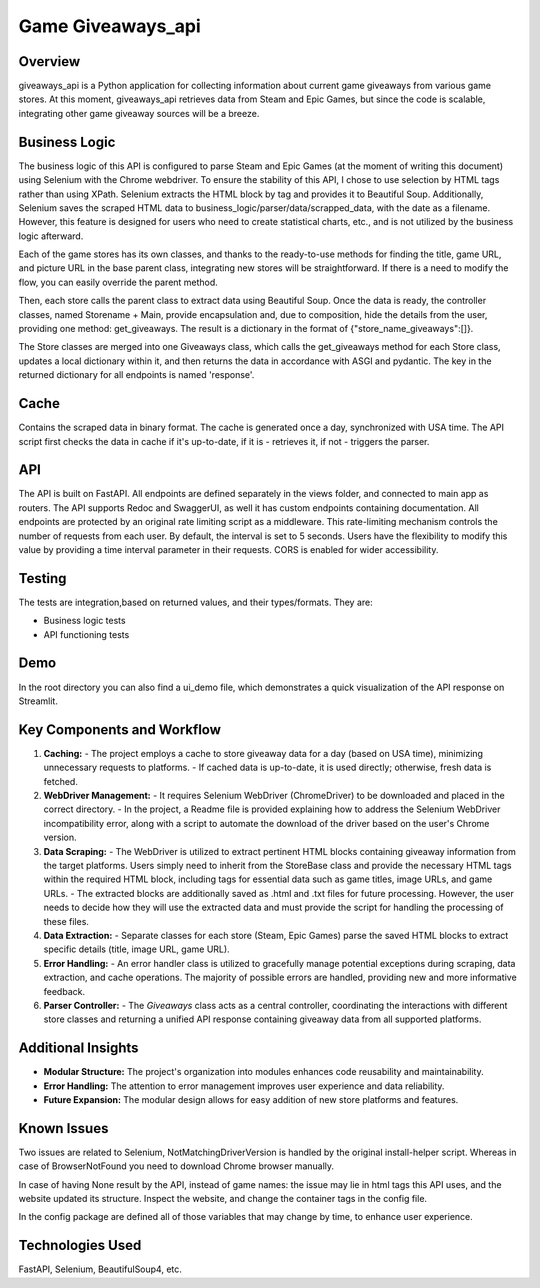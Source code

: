 =============================
Game Giveaways_api
=============================


Overview
========

giveaways_api is a Python application for collecting information about current game giveaways from various game stores. 
At this moment, giveaways_api retrieves data from Steam and Epic Games, but since the code is scalable, integrating other game giveaway sources will be a breeze.

Business Logic
==============

The business logic of this API is configured to parse Steam and Epic Games (at the moment of writing this document) using Selenium with the Chrome webdriver.
To ensure the stability of this API, I chose to use selection by HTML tags rather than using XPath.
Selenium extracts the HTML block by tag and provides it to Beautiful Soup.
Additionally, Selenium saves the scraped HTML data to business_logic/parser/data/scrapped_data, with the date as a filename.
However, this feature is designed for users who need to create statistical charts, etc., and is not utilized by the business logic afterward.

Each of the game stores has its own classes, and thanks to the ready-to-use methods for finding the title, game URL, and picture URL in the base parent class, integrating new stores will be straightforward.
If there is a need to modify the flow, you can easily override the parent method.

Then, each store calls the parent class to extract data using Beautiful Soup.
Once the data is ready, the controller classes, named Storename + Main, provide encapsulation and, due to composition, hide the details from the user, providing one method: get_giveaways.
The result is a dictionary in the format of {"store_name_giveaways":[]}.

The Store classes are merged into one Giveaways class, which calls the get_giveaways method for each Store class, updates a local dictionary within it, and then returns the data in accordance with ASGI and pydantic.
The key in the returned dictionary for all endpoints is named 'response'.

Cache
========

Contains the scraped data in binary format. The cache is generated once a day, synchronized with USA time.
The API script first checks the data in cache if it's up-to-date, if it is - retrieves it, if not - triggers the parser.

API
===

The API is built on FastAPI.
All endpoints are defined separately in the views folder, and connected to main app as routers.
The API supports Redoc and SwaggerUI, as well it has custom endpoints containing documentation.
All endpoints are protected by an original rate limiting script as a middleware.
This rate-limiting mechanism controls the number of requests from each user. By default, the interval is set to 5 seconds. Users have the flexibility to modify this value by providing a time interval parameter in their requests.
CORS is enabled for wider accessibility.

Testing
=======

The tests are integration,based on returned values, and their types/formats. They are:

- Business logic tests
- API functioning tests

Demo
====

In the root directory you can also find a ui_demo file, which demonstrates a quick visualization of the API response on Streamlit.

Key Components and Workflow
===========================

1. **Caching:**
   - The project employs a cache to store giveaway data for a day (based on USA time), minimizing unnecessary requests to platforms.
   - If cached data is up-to-date, it is used directly; otherwise, fresh data is fetched.

2. **WebDriver Management:**
   - It requires Selenium WebDriver (ChromeDriver) to be downloaded and placed in the correct directory.
   - In the project, a Readme file is provided explaining how to address the Selenium WebDriver incompatibility error, along with a script to automate the download of the driver based on the user's Chrome version.

3. **Data Scraping:**
   - The WebDriver is utilized to extract pertinent HTML blocks containing giveaway information from the target platforms. Users simply need to inherit from the StoreBase class and provide the necessary HTML tags within the required HTML block, including tags for essential data such as game titles, image URLs, and game URLs.
   - The extracted blocks are additionally saved as .html and .txt files for future processing. However, the user needs to decide how they will use the extracted data and must provide the script for handling the processing of these files.

4. **Data Extraction:**
   - Separate classes for each store (Steam, Epic Games) parse the saved HTML blocks to extract specific details (title, image URL, game URL).

5. **Error Handling:**
   - An error handler class is utilized to gracefully manage potential exceptions during scraping, data extraction, and cache operations. The majority of possible errors are handled, providing new and more informative feedback.

6. **Parser Controller:**
   - The `Giveaways` class acts as a central controller, coordinating the interactions with different store classes and returning a unified API response containing giveaway data from all supported platforms.

Additional Insights
===================

- **Modular Structure:** The project's organization into modules enhances code reusability and maintainability.
- **Error Handling:** The attention to error management improves user experience and data reliability.
- **Future Expansion:** The modular design allows for easy addition of new store platforms and features.

Known Issues
============

Two issues are related to Selenium, NotMatchingDriverVersion is handled by the original install-helper script.
Whereas in case of BrowserNotFound you need to download Chrome browser manually.

In case of having None result by the API, instead of game names: the issue may lie in html tags this API uses,
and the website updated its structure. Inspect the website, and change the container tags in the config file.

In the config package are defined all of those variables that may change by time, to enhance user experience.

Technologies Used
=================

FastAPI, Selenium, BeautifulSoup4, etc.
